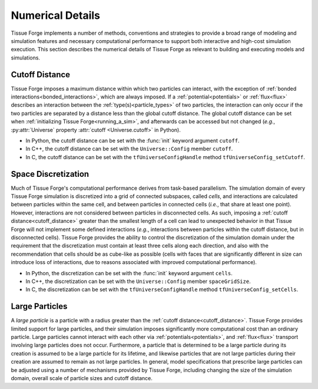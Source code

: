 .. _numerical_details:

.. py:currentmodule:: tissue_forge

Numerical Details
==================

Tissue Forge implements a number of methods, conventions and strategies to provide a
broad range of modeling and simulation features and necessary computational performance
to support both interactive and high-cost simulation execution.
This section describes the numerical details of Tissue Forge as relevant to building and
executing models and simulations.

.. _cutoff_distance:

Cutoff Distance
^^^^^^^^^^^^^^^^

Tissue Forge imposes a maximum distance within which two particles can interact, with the
exception of :ref:`bonded interactions<bonded_interactions>`, which are always imposed.
If a :ref:`potential<potentials>` or :ref:`flux<flux>` describes an interaction between the
:ref:`type(s)<particle_types>` of two particles, the interaction can only occur if the two
particles are separated by a distance less than the global cutoff distance.
The global cutoff distance can be set when :ref:`initializing Tissue Forge<running_a_sim>`,
and afterwards can be accessed but not changed (*e.g.*, :py:attr:`Universe` property
:attr:`cutoff <Universe.cutoff>` in Python).

- In Python, the cutoff distance can be set with the :func:`init` keyword argument ``cutoff``.
- In C++, the cutoff distance can be set with the ``Universe::Config`` member ``cutoff``.
- In C, the cutoff distance can be set with the ``tfUniverseConfigHandle`` method ``tfUniverseConfig_setCutoff``.

.. _space_discretization:

Space Discretization
^^^^^^^^^^^^^^^^^^^^^

Much of Tissue Forge's computational performance derives from task-based parallelism.
The simulation domain of every Tissue Forge simulation is discretized into a grid of connected subspaces,
called *cells*, and interactions are calculated between particles within the same cell, and
between particles in connected cells (*i.e.*, that share at least one point).
However, interactions are not considered between particles in disconnected cells.
As such, imposing a :ref:`cutoff distance<cutoff_distance>` greater than the smallest length
of a cell can lead to unexpected behavior in that Tissue Forge will not implement some defined interactions
(*e.g.*, interactions between particles within the cutoff distance, but in disconnected cells).
Tissue Forge provides the ability to control the discretization of the simulation domain under the
requirement that the discretization must contain at least three cells along each direction, and
also with the recommendation that cells should be as cube-like as possible (cells with faces that
are significantly different in size can introduce loss of interactions, due to reasons associated
with improved computational performance).

- In Python, the discretization can be set with the :func:`init` keyword argument ``cells``.
- In C++, the discretization can be set with the ``Universe::Config`` member ``spaceGridSize``.
- In C, the discretization can be set with the ``tfUniverseConfigHandle`` method ``tfUniverseConfig_setCells``.

.. _large_particles:

Large Particles
^^^^^^^^^^^^^^^^

A *large particle* is a particle with a radius greater than the :ref:`cutoff distance<cutoff_distance>`.
Tissue Forge provides limited support for large particles, and their simulation imposes significantly more
computational cost than an ordinary particle. Large particles cannot interact with each other via
:ref:`potentials<potentials>`, and :ref:`flux<flux>` transport involving large particles does not occur.
Furthermore, a particle that is determined to be a large particle during its creation is assumed to be
a large particle for its lifetime, and likewise particles that are not large particles during their creation
are assumed to remain as not large particles.
In general, model specifications that prescribe large particles can be adjusted using a number of
mechanisms provided by Tissue Forge, including changing the size of the simulation domain, overall scale
of particle sizes and cutoff distance.
